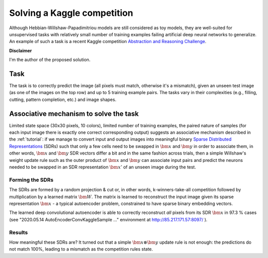 Solving a Kaggle competition
============================

Although Hebbian-Willshaw-Papadimitriou models are still considered as toy
models, they are well-suited for unsupervised tasks with relatively small
number of training examples failing artificial deep neural networks to
generalize. An example of such a task is a recent Kaggle competition
`Abstraction and Reasoning Challenge
<https://www.kaggle.com/c/abstraction-and-reasoning-challenge>`_.

**Disclaimer**

I'm the author of the proposed solution.

Task
----

The task is to correctly predict the image (all pixels must match, otherwise
it's a mismatch), given an unseen test image (as one of the images on the top
row) and up to 5 training example pairs. The tasks vary in their complexities
(e.g., filling, cutting, pattern completion, etc.) and image shapes.

.. image:: images/kaggle_sample.png
    :width: 700


Associative mechanism to solve the task
---------------------------------------

Limited state space (30x30 pixels, 10 colors), limited number of training
examples, the paired nature of samples (for each input image there is exactly
one correct corresponding output) suggests an associative mechanism described
in the :ref:`tutorial`: if we manage to convert input and output images into
meaningful binary `Sparse Distributed Representations
<https://discourse.numenta.org/t/sparse-distributed-representations/2150>`_
(SDRs) such that only a few cells need to be swapped in :math:`\bm{x}` and
:math:`\bm{y}` in order to associate them, in other words, :math:`\bm{x}` and
:math:`\bm{y}` SDR vectors differ a bit and in the same fashion across trials,
then a simple Willshaw's weight update rule such as the outer product of
:math:`\bm{x}` and :math:`\bm{y}` can associate input pairs and predict the
neurons needed to be swapped in an SDR representation :math:`\bm{x}'` of an
unseen image during the test.

.. image:: images/sdr_autoencoder.png
    :width: 400


Forming the SDRs
~~~~~~~~~~~~~~~~

The SDRs are formed by a random projection & cut or, in other words,
k-winners-take-all competition followed by multiplication by a learned matrix
:math:`\bm{W}`. The matrix is learned to reconstruct the input image given its
sparse representation :math:`\bm{x}` - a typical autoencoder problem,
constrained to have sparse binary embedding vectors.

The learned deep convolutional autoencoder is able to correctly reconstruct
*all* pixels from its SDR :math:`\bm{x}` in 97.3 % cases (see
"2020.05.14 AutoEncoderConvKaggleSample ..." environment at
http://85.217.171.57:8097/ ).


Results
~~~~~~~

How meaningful these SDRs are? It turned out that a simple
:math:`\bm{x} \otimes \bm{y}` update rule is not enough: the predictions do not
match 100%, leading to a mismatch as the competition rules state.
